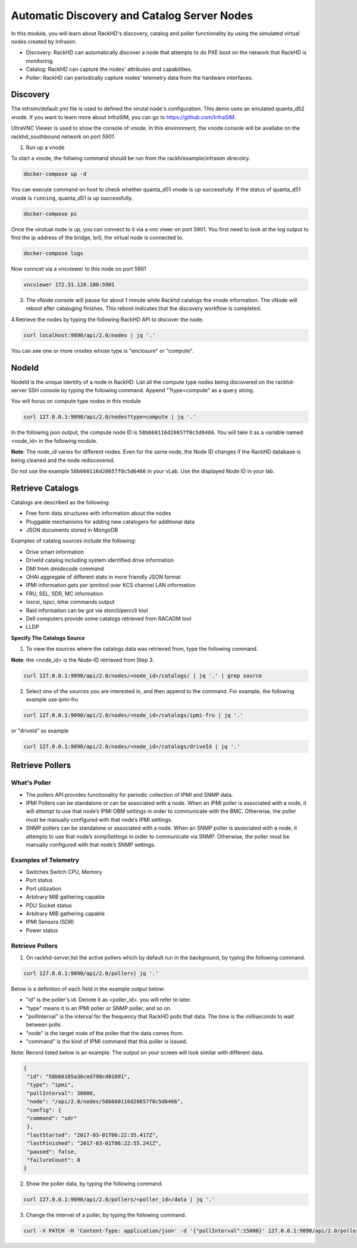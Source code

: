 Automatic Discovery and Catalog Server Nodes
===============================================

In this module, you will learn about RackHD's discovery, catalog and poller functionality by using the simulated virtual nodes created by Infrasim.

- Discovery: RackHD can automatically discover a node that attempts to do PXE boot on the network that RackHD is monitoring.

- Catalog: RackHD can capture the nodes' attributes and capabilities.

- Poller: RackHD can periodically capture nodes' telemetry data from the hardware interfaces.

Discovery
----------
The infrsim/default.yml file is used to defined the virutal node's configuration.  This demo uses an emulated quanta_d52 vnode. If you want to learn more about InfraSIM, you can go to https://github.com/InfraSIM.

UltraVNC Viewer is used to show the console of vnode. In this environment, the vnode console will be availabe on the rackhd_southbound network on port `5901`.

1. Run up a vnode

To start a vnode, the follwing command should be run from the rackh/example/infrasim direcotry.

.. code::

  docker-compose up -d

You can execute command on host to check whether quanta_d51 vnode is up successfully. If the status of quanta_d51 vnode is ``running``, quanta_d51 is up successfully.

.. code::

  docker-compose ps

Once the virutual node is up, you can connect to it via a vnc viwer on port 5901.  You first need to look at the log output to find the ip address of the bridge, br0, the virtual node is connected to.

.. code::

  docker-compose logs

.. image:: ../_static/infrasim_logs.png
     :align: center

Now conncet via a vncviewer to this node on port 5901

.. code::

  vncviewer 172.31.128.100:5901

.. image:: ../_static/infrasim_node_discovery.png
     :align: center

3. The vNode console will pause for about 1 minute while Rackhd catalogs the vnode information.  The vNode will reboot after cataloging finishes. This reboot indicates that the discovery workflow is completed.

.. image:: ../_static/infrasim_discovery_finished.png
     :align: center

4.Retrieve the nodes by typing the following RackHD API to discover the node.

.. code::

   curl localhost:9090/api/2.0/nodes | jq '.'

You can see one or more vnodes whose type is "enclosure" or "compute".

.. image:: ../_static/curl_nodes_info.png
    :align: center

NodeId
-------

NodeId is the unique Identity of a node in RackHD. List all the compute type nodes being discovered on the rackhd-server SSH console by typing the following command. Append "?type=compute" as a query string.

You will focus on compute type nodes in this module

.. code::

  curl 127.0.0.1:9090/api/2.0/nodes?type=compute | jq '.'

In the following json output, the compute node ID is ``58b660116d20657f0c5d6466``. You will take it as a variable named <node_id> in the following module.

**Note**: The node_id varies for different nodes. Even for the same node, the Node ID changes if the RackHD database is being cleaned and the node rediscovered.

Do not use the example ``58b660116d20657f0c5d6466`` in your vLab. Use the displayed Node ID in your lab.


Retrieve Catalogs
-----------------

Catalogs are described as the following:

- Free form data structures with information about the nodes
- Pluggable mechanisms for adding new catalogers for additional data
- JSON documents stored in MongoDB

Examples of catalog sources include the following:

- Drive smart information
- DriveId catalog including system identified drive information
- DMI from `dmidecode` command
- OHAI aggregate of different stats in more friendly JSON format
- IPMI information gets per ipmitool over KCS channel LAN information
- FRU, SEL, SDR, MC information
- `lsscsi`, `lspci`, `lshw` commands output
- Raid information can be got via storcli/perccli tool
- Dell computers provide some catalogs retrieved from RACADM tool
- LLDP

**Specify The Catalogs Source**

1. To view the sources where the catalogs data was retrieved from, type the following command.

**Note**: the <node_id> is the Node-ID retrieved from Step 3.

.. code::

    curl 127.0.0.1:9090/api/2.0/nodes/<node_id>/catalogs/ | jq '.' | grep source

.. image:: ../_static/catalog_info.png
     :align: center

2. Select one of the sources you are interested in, and then append to the command. For example, the following example use ipmi-fru

.. code::

    curl 127.0.0.1:9090/api/2.0/nodes/<node_id>/catalogs/ipmi-fru | jq '.'

or "driveId" as example

.. code::

   curl 127.0.0.1:9090/api/2.0/nodes/<node_id>/catalogs/driveId | jq '.'


Retrieve Pollers
------------------------

What's Poller
~~~~~~~~~~~~~

- The pollers API provides functionality for periodic collection of IPMI and SNMP data.
- IPMI Pollers can be standalone or can be associated with a node. When an IPMI poller is associated with a node, it will attempt to use that node’s IPMI OBM settings in order to communicate with the BMC. Otherwise, the poller must be manually configured with that node’s IPMI settings.
- SNMP pollers can be standalone or associated with a node. When an SNMP poller is associated with a node, it attempts to use that node’s snmpSettings in order to communicate via SNMP. Otherwise, the poller must be manually configured with that node’s SNMP settings.

Examples of Telemetry
~~~~~~~~~~~~~~~~~~~~~

- Switches Switch CPU, Memory
- Port status
- Port utilization
- Arbitrary MIB gathering capable
- PDU Socket status
- Arbitrary MIB gathering capable
- IPMI Sensors (SDR)
- Power status

Retrieve Pollers
~~~~~~~~~~~~~~~~~

1. On rackhd-server,list the active pollers which by default run in the background, by typing the following command.

.. code::

  curl 127.0.0.1:9090/api/2.0/pollers| jq '.'


Below is a definition of each field in the example output below:

- "id" is the poller's id. Denote it as <poller_id>. you will refer to later.
- "type" means it is an IPMI poller or SNMP poller, and so on.
- "pollInternal" is the interval for the frequency that RackHD polls that data. The time is the milliseconds to wait between polls.
- "node" is the target node of the poller that the data comes from.
- "command" is the kind of IPMI command that this poller is issued.

Note: Record listed below is an example. The output on your screen will look similar with different
data.

.. code::

 {
  "id": "58b66105a36ced790cd01091",
  "type": "ipmi",
  "pollInterval": 30000,
  "node": "/api/2.0/nodes/58b660116d20657f0c5d6466",
  "config": {
  "command": "sdr"
  },
  "lastStarted": "2017-03-01T06:22:35.417Z",
  "lastFinished": "2017-03-01T06:22:55.241Z",
  "paused": false,
  "failureCount": 0
 }

2. Show the poller data, by typing the following command.

.. code::

  curl 127.0.0.1:9090/api/2.0/pollers/<poller_id>/data | jq '.'

3. Change the interval of a poller, by typing the following command.

.. code::

 curl -X PATCH -H 'Content-Type: application/json' -d '{"pollInterval":15000}' 127.0.0.1:9090/api/2.0/pollers/<poller_id>

.. image:: ../_static/pollers_info.png
     :align: center
